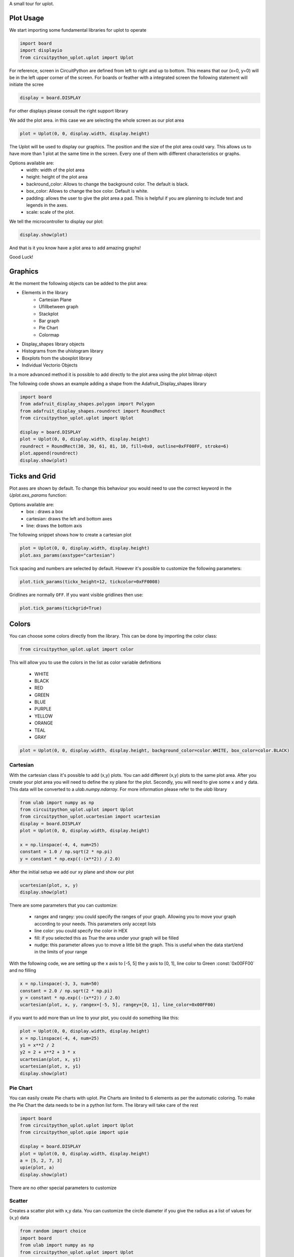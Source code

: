 A small tour for uplot.


Plot Usage
=============
We start importing some fundamental libraries for uplot to operate

.. code-block:: python

    import board
    import displayio
    from circuitpython_uplot.uplot import Uplot

For reference, screen in CircuitPython are defined from left to right and up to bottom. This means
that our (x=0, y=0) will be in the left upper corner of the screen.
For boards or feather with a integrated screen the following statement will initiate the scree

.. code-block:: python

    display = board.DISPLAY

For other displays please consult the right support library

We add the plot area. in this case we are selecting the whole screen as our plot area

.. code-block:: python

    plot = Uplot(0, 0, display.width, display.height)

The Uplot will be used to display our graphics. The position and the size of the plot area
could vary. This allows us to have more than 1 plot at the same time in the screen.
Every one of them with different characteristics or graphs.

Options available are:
    * width: width of the plot area
    * height: height of the plot area
    * backround_color: Allows to change the background color. The default is black.
    * box_color: Allows to change the box color. Default is white.
    * padding: allows the user to give the plot area a pad. This is helpful if you are planning to include text and legends in the axes.
    * scale: scale of the plot.

We tell the microcontroller to display our plot:

.. code-block:: python

    display.show(plot)

And that is it you know have a plot area to add amazing graphs!


.. image:: ../docs/readme.png

Good Luck!

Graphics
===========

At the moment the following objects can be added to the plot area:

* Elements in the library
    * Cartesian Plane
    * Ufillbetween graph
    * Stackplot
    * Bar graph
    * Pie Chart
    * Colormap
* Display_shapes library objects
* Histograms from the uhistogram library
* Boxplots from the uboxplot library
* Individual Vectorio Objects

In a more advanced method it is possible to add directly to the plot area using the plot bitmap object

The following code shows an example adding a shape from the Adafruit_Display_shapes
library

.. code-block:: python

    import board
    from adafruit_display_shapes.polygon import Polygon
    from adafruit_display_shapes.roundrect import RoundRect
    from circuitpython_uplot.uplot import Uplot

    display = board.DISPLAY
    plot = Uplot(0, 0, display.width, display.height)
    roundrect = RoundRect(30, 30, 61, 81, 10, fill=0x0, outline=0xFF00FF, stroke=6)
    plot.append(roundrect)
    display.show(plot)



Ticks and Grid
===============
Plot axes are shown by default. To change this behaviour you would need
to use the correct keyword in the `Uplot.axs_params` function:

.. py:function:: Uplot.axs_params(axstype: Literal["box", "cartesian", "line"] = "box")

   :param axstype: Option to display the axes

Options available are:
    * box : draws a box
    * cartesian: draws the left and bottom axes
    * line: draws the bottom axis

The following snippet shows how to create a cartesian plot

.. code-block:: python

    plot = Uplot(0, 0, display.width, display.height)
    plot.axs_params(axstype="cartesian")

Tick spacing and numbers are selected by default. However it's possible to customize
the following parameters:

.. py:function:: Uplot.tick_params(tickx_height, ticky_height, tickcolor, tickgrid)

   :param int tickx_height: tickx_height in pixels
   :param int ticky_height: ticky_height in pixels
   :param int tickcolor: tickcolor in Hex format
   :param bool tickgrid: displays the tickgrid. Defaults to `False`

.. code-block:: python

    plot.tick_params(tickx_height=12, tickcolor=0xFF0008)


Gridlines are normally ``OFF``. If you want visible gridlines then use:

.. code-block:: python

    plot.tick_params(tickgrid=True)


Colors
===============
You can choose some colors directly from the library. This can be done by importing the color class:

.. code-block:: python

    from circuitpython_uplot.uplot import color

This will allow you to use the colors in the list as color variable definitions

    * WHITE
    * BLACK
    * RED
    * GREEN
    * BLUE
    * PURPLE
    * YELLOW
    * ORANGE
    * TEAL
    * GRAY

.. code-block:: python

    plot = Uplot(0, 0, display.width, display.height, background_color=color.WHITE, box_color=color.BLACK)



===========
Cartesian
===========
With the cartesian class it's possible to add (x,y) plots. You can add different (x,y) plots to the
same plot area. After you create your plot area you will need to define the xy plane
for the plot. Secondly, you will need to give some ``x`` and ``y`` data.
This data will be converted to a `ulab.numpy.ndarray`. For more information please refer
to the `ulab` library

.. code-block:: python

    from ulab import numpy as np
    from circuitpython_uplot.uplot import Uplot
    from circuitpython_uplot.ucartesian import ucartesian
    display = board.DISPLAY
    plot = Uplot(0, 0, display.width, display.height)

    x = np.linspace(-4, 4, num=25)
    constant = 1.0 / np.sqrt(2 * np.pi)
    y = constant * np.exp((-(x**2)) / 2.0)

After the initial setup we add our xy plane and show our plot

.. code-block:: python

    ucartesian(plot, x, y)
    display.show(plot)


There are some parameters that you can customize:

    * rangex and rangey: you could specify the ranges of your graph. Allowing you to move your graph according to your needs. This parameters only accept lists
    * line color: you could specify the color in HEX
    * fill: if you selected this as `True` the area under your graph will be filled
    * nudge: this parameter allows yuo to move a little bit the graph. This is useful when the data start/end in the limits of your range

With the following code, we are setting up the x axis to [-5, 5]
the y axis to [0, 1], line color to Green :const:`0x00FF00` and no filling


.. code-block:: python

    x = np.linspace(-3, 3, num=50)
    constant = 2.0 / np.sqrt(2 * np.pi)
    y = constant * np.exp((-(x**2)) / 2.0)
    ucartesian(plot, x, y, rangex=[-5, 5], rangey=[0, 1], line_color=0x00FF00)


if you want to add more than un line to your plot, you could do something like this:

.. code-block:: python

    plot = Uplot(0, 0, display.width, display.height)
    x = np.linspace(-4, 4, num=25)
    y1 = x**2 / 2
    y2 = 2 + x**2 + 3 * x
    ucartesian(plot, x, y1)
    ucartesian(plot, x, y1)
    display.show(plot)


===============
Pie Chart
===============

You can easily create Pie charts with uplot. Pie Charts are limited to 6 elements as per the automatic coloring.
To make the Pie Chart the data needs to be in a python list form. The library will take care of the rest

.. code-block:: python

    import board
    from circuitpython_uplot.uplot import Uplot
    from circuitpython_uplot.upie import upie

    display = board.DISPLAY
    plot = Uplot(0, 0, display.width, display.height)
    a = [5, 2, 7, 3]
    upie(plot, a)
    display.show(plot)

There are no other special parameters to customize

===============
Scatter
===============
Creates a scatter plot with x,y data. You can customize the circle diameter if you give the radius as a list of values for (x,y) data

.. code-block:: python


    from random import choice
    import board
    from ulab import numpy as np
    from circuitpython_uplot.uplot import Uplot
    from circuitpython_uplot.uscatter import uscatter

    display = board.DISPLAY
    plot = Uplot(0, 0, display.width, display.height)

    a = np.linspace(1, 100)
    b = [choice(a) for _ in a]
    uscatter(plot, a, b)


There are some parameters that you can customize:

    * rangex and rangey: you can specify the ranges of your graph. This allows you to move your graph according to your needs. This parameters only accept lists
    * radius: circles radius/radii
    * circle_color: you can specify the color in HEX
    * nudge: this parameter allows you to move the graph slighty. This is useful when the data start/end in the limits of your range


.. code-block:: python

    a = np.linspace(1, 200, 150)
    z = [4, 5, 6, 7, 8]
    radi = [choice(z) for _ in a]
    b = [choice(a) for _ in a]
    uscatter(plot, a, b, rangex=[0,210], rangey=[0, 210], radius=radi, circle_color=0xF456F3)

===============
Bar Plot
===============

Allows you to graph bar plots. You just need to give the values of the bar in a python list.
You can choose to create shell or filled bars

.. code-block:: python

    import board
    from circuitpython_uplot.uplot import Uplot
    from circuitpython_uplot.ubar import ubar

    display = board.DISPLAY
    plot = Uplot(0, 0, display.width, display.height)


    a = ["a", "b", "c", "d"]
    b = [3, 5, 1, 7]
    ubar(plot, a, b)


You can select the color or and if the bars are filled

.. code-block:: python

    ubar(plot, a, b, 0xFF1000, True)


===============
Fillbetween
===============
This is a special case of cartesian graph and has all the attributes of that class. However,
it will fill the area between two curves:

.. code-block:: python


    import board
    from ulab import numpy as np
    from circuitpython_uplot.uplot import Uplot
    from circuitpython_uplot.ufillbetween import ufillbetween


    display = board.DISPLAY

    plot = Uplot(0, 0, display.width, display.height)

    x = np.linspace(0, 8, num=25)

    y1 = x**2 / 2
    y2 = 2 + x**2 + 3 * x

    ufillbetween(plot, x, y1, y2)

    display.show(plot)

===============
Color Map
===============

Allows you to graph color maps. You just need to give the values in a ulab.numpy.array.
You can choose the initial and final colors for the color map.

.. code-block:: python

    import board
    from ulab import numpy as np
    from circuitpython_uplot.uplot import Uplot
    from circuitpython_uplot.umap import umap


    display = board.DISPLAY

    plot = Uplot(0, 0, display.width, display.height, show_box=False)

    x = np.array(
        [
            [1, 3, 9, 25],
            [12, 8, 4, 2],
            [18, 3, 7, 5],
            [2, 10, 9, 22],
            [8, 8, 14, 12],
            [3, 13, 17, 15],
        ],
        dtype=np.int16,
    )

    umap(plot, x, 0xFF0000, 0x0000FF)

    display.show(plot)


===============
Logging
===============

This is a similar to Cartesian but designed to allow the user to use it as a data logger.
The user needs to setup manually the range and tick values in order for this graph to work proeprly

There are some parameters that you can customize:

    * rangex and rangey: you need specify the ranges of your graph. This allows you to move your graph according to your needs. This parameters only accept lists
    * ticksx and ticksy: Specific ticks for the X and Y axes
    * line_color: you can specify the color in HEX
    * tick_pos: Allows to show the ticks below the axes.
    * fill: genrates lines under each point, to fill the area under the points


.. code-block:: python

    plot = Uplot(0, 0, display.width, display.height)

    ulogging(plot, x, y, rangex=[0, 200], rangey=[0, 100], ticksx=[10, 50, 80, 100], ticksy=[15, 30, 45, 60],)
